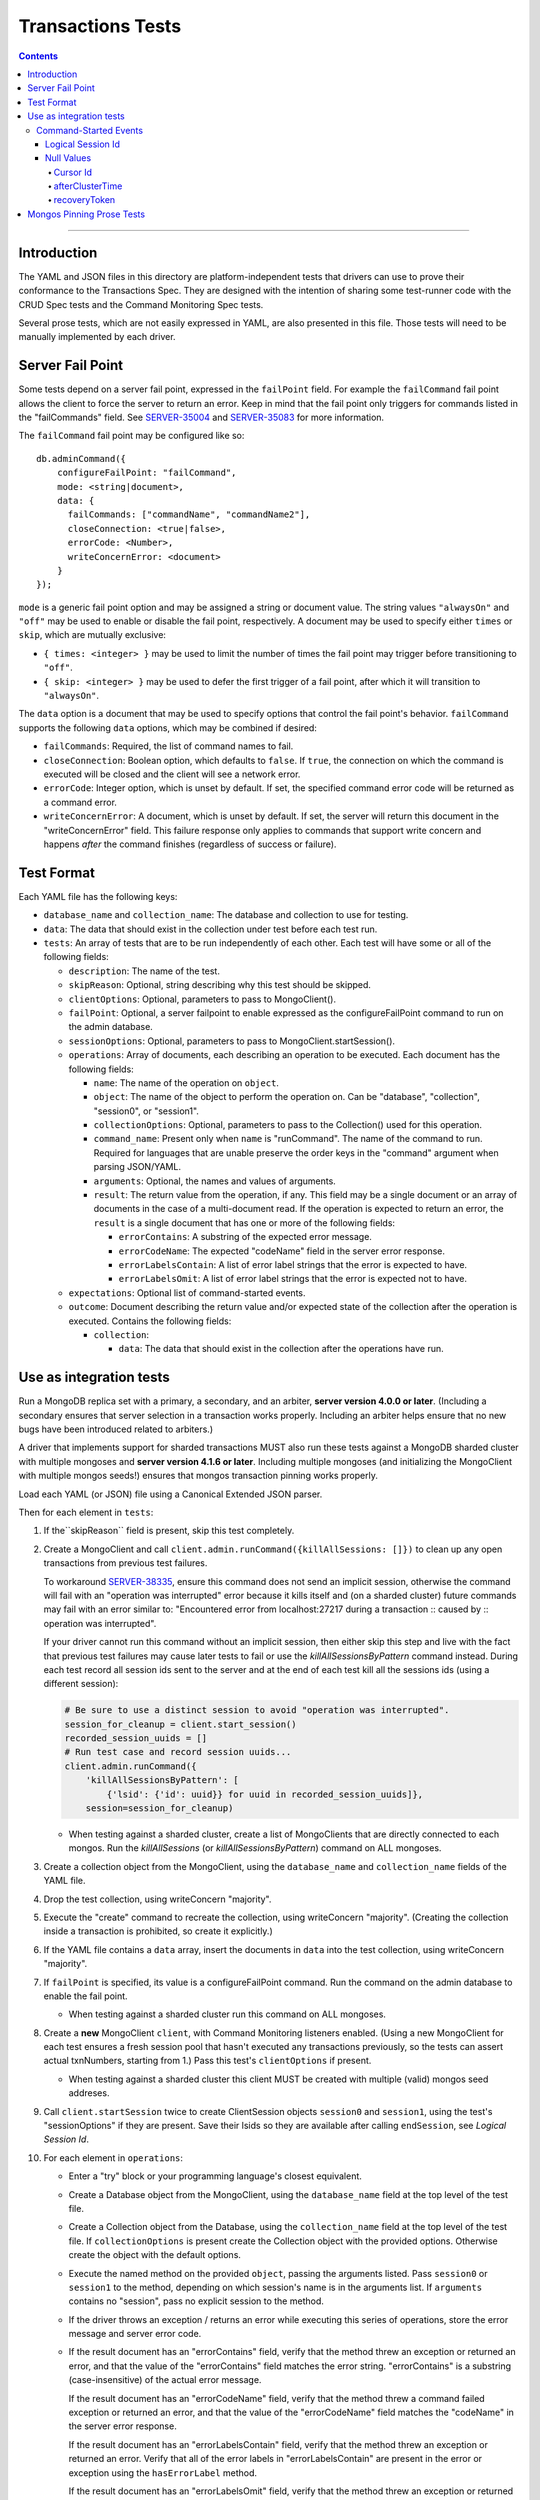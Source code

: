 ==================
Transactions Tests
==================

.. contents::

----

Introduction
============

The YAML and JSON files in this directory are platform-independent tests that
drivers can use to prove their conformance to the Transactions Spec. They are
designed with the intention of sharing some test-runner code with the CRUD Spec
tests and the Command Monitoring Spec tests.

Several prose tests, which are not easily expressed in YAML, are also presented
in this file. Those tests will need to be manually implemented by each driver.

Server Fail Point
=================

Some tests depend on a server fail point, expressed in the ``failPoint`` field.
For example the ``failCommand`` fail point allows the client to force the
server to return an error. Keep in mind that the fail point only triggers for
commands listed in the "failCommands" field. See `SERVER-35004`_ and
`SERVER-35083`_ for more information.

.. _SERVER-35004: https://jira.mongodb.org/browse/SERVER-35004
.. _SERVER-35083: https://jira.mongodb.org/browse/SERVER-35083

The ``failCommand`` fail point may be configured like so::

    db.adminCommand({
        configureFailPoint: "failCommand",
        mode: <string|document>,
        data: {
          failCommands: ["commandName", "commandName2"],
          closeConnection: <true|false>,
          errorCode: <Number>,
          writeConcernError: <document>
        }
    });

``mode`` is a generic fail point option and may be assigned a string or document
value. The string values ``"alwaysOn"`` and ``"off"`` may be used to enable or
disable the fail point, respectively. A document may be used to specify either
``times`` or ``skip``, which are mutually exclusive:

- ``{ times: <integer> }`` may be used to limit the number of times the fail
  point may trigger before transitioning to ``"off"``.
- ``{ skip: <integer> }`` may be used to defer the first trigger of a fail
  point, after which it will transition to ``"alwaysOn"``.

The ``data`` option is a document that may be used to specify options that
control the fail point's behavior. ``failCommand`` supports the following
``data`` options, which may be combined if desired:

- ``failCommands``: Required, the list of command names to fail.
- ``closeConnection``: Boolean option, which defaults to ``false``. If
  ``true``, the connection on which the command is executed will be closed
  and the client will see a network error.
- ``errorCode``: Integer option, which is unset by default. If set, the
  specified command error code will be returned as a command error.
- ``writeConcernError``: A document, which is unset by default. If set, the
  server will return this document in the "writeConcernError" field. This
  failure response only applies to commands that support write concern and
  happens *after* the command finishes (regardless of success or failure).

Test Format
===========

Each YAML file has the following keys:

- ``database_name`` and ``collection_name``: The database and collection to use
  for testing.

- ``data``: The data that should exist in the collection under test before each
  test run.

- ``tests``: An array of tests that are to be run independently of each other.
  Each test will have some or all of the following fields:

  - ``description``: The name of the test.

  - ``skipReason``: Optional, string describing why this test should be
    skipped.

  - ``clientOptions``: Optional, parameters to pass to MongoClient().

  - ``failPoint``: Optional, a server failpoint to enable expressed as the
    configureFailPoint command to run on the admin database.

  - ``sessionOptions``: Optional, parameters to pass to
    MongoClient.startSession().

  - ``operations``: Array of documents, each describing an operation to be
    executed. Each document has the following fields:

    - ``name``: The name of the operation on ``object``.

    - ``object``: The name of the object to perform the operation on. Can be
      "database", "collection", "session0", or "session1".

    - ``collectionOptions``: Optional, parameters to pass to the Collection()
      used for this operation.

    - ``command_name``: Present only when ``name`` is "runCommand". The name
      of the command to run. Required for languages that are unable preserve
      the order keys in the "command" argument when parsing JSON/YAML.

    - ``arguments``: Optional, the names and values of arguments.

    - ``result``: The return value from the operation, if any. This field may
      be a single document or an array of documents in the case of a
      multi-document read. If the operation is expected to return an error, the
      ``result`` is a single document that has one or more of the following
      fields:

      - ``errorContains``: A substring of the expected error message.

      - ``errorCodeName``: The expected "codeName" field in the server
        error response.

      - ``errorLabelsContain``: A list of error label strings that the
        error is expected to have.

      - ``errorLabelsOmit``: A list of error label strings that the
        error is expected not to have.

  - ``expectations``: Optional list of command-started events.

  - ``outcome``: Document describing the return value and/or expected state of
    the collection after the operation is executed. Contains the following
    fields:

    - ``collection``:

      - ``data``: The data that should exist in the collection after the
        operations have run.

Use as integration tests
========================

Run a MongoDB replica set with a primary, a secondary, and an arbiter,
**server version 4.0.0 or later**. (Including a secondary ensures that
server selection in a transaction works properly. Including an arbiter helps
ensure that no new bugs have been introduced related to arbiters.)

A driver that implements support for sharded transactions MUST also run these
tests against a MongoDB sharded cluster with multiple mongoses and
**server version 4.1.6 or later**. Including multiple mongoses (and
initializing the MongoClient with multiple mongos seeds!) ensures that
mongos transaction pinning works properly.

Load each YAML (or JSON) file using a Canonical Extended JSON parser.

Then for each element in ``tests``:

#. If the``skipReason`` field is present, skip this test completely.
#. Create a MongoClient and call
   ``client.admin.runCommand({killAllSessions: []})`` to clean up any open
   transactions from previous test failures.

   To workaround `SERVER-38335`_, ensure this command does not send
   an implicit session, otherwise the command will fail with an
   "operation was interrupted" error because it kills itself and (on a sharded
   cluster) future commands may fail with an error similar to:
   "Encountered error from localhost:27217 during a transaction :: caused by :: operation was interrupted".

   If your driver cannot run this command without an implicit session, then
   either skip this step and live with the fact that previous test failures
   may cause later tests to fail or use the `killAllSessionsByPattern` command
   instead. During each test record all session ids sent to the server and at
   the end of each test kill all the sessions ids (using a different session):

   .. code:: python

      # Be sure to use a distinct session to avoid "operation was interrupted".
      session_for_cleanup = client.start_session()
      recorded_session_uuids = []
      # Run test case and record session uuids...
      client.admin.runCommand({
          'killAllSessionsByPattern': [
              {'lsid': {'id': uuid}} for uuid in recorded_session_uuids]},
          session=session_for_cleanup)

   - When testing against a sharded cluster, create a list of MongoClients that
     are directly connected to each mongos. Run the `killAllSessions`
     (or `killAllSessionsByPattern`) command on ALL mongoses.

   .. _SERVER-38335: https://jira.mongodb.org/browse/SERVER-38335

#. Create a collection object from the MongoClient, using the ``database_name``
   and ``collection_name`` fields of the YAML file.
#. Drop the test collection, using writeConcern "majority".
#. Execute the "create" command to recreate the collection, using writeConcern
   "majority". (Creating the collection inside a transaction is prohibited, so
   create it explicitly.)
#. If the YAML file contains a ``data`` array, insert the documents in ``data``
   into the test collection, using writeConcern "majority".
#. If ``failPoint`` is specified, its value is a configureFailPoint command.
   Run the command on the admin database to enable the fail point.

   - When testing against a sharded cluster run this command on ALL mongoses.

#. Create a **new** MongoClient ``client``, with Command Monitoring listeners
   enabled. (Using a new MongoClient for each test ensures a fresh session pool
   that hasn't executed any transactions previously, so the tests can assert
   actual txnNumbers, starting from 1.) Pass this test's ``clientOptions`` if
   present.

   - When testing against a sharded cluster this client MUST be created with
     multiple (valid) mongos seed addreses.

#. Call ``client.startSession`` twice to create ClientSession objects
   ``session0`` and ``session1``, using the test's "sessionOptions" if they
   are present. Save their lsids so they are available after calling
   ``endSession``, see `Logical Session Id`.
#. For each element in ``operations``:

   - Enter a "try" block or your programming language's closest equivalent.
   - Create a Database object from the MongoClient, using the ``database_name``
     field at the top level of the test file.
   - Create a Collection object from the Database, using the
     ``collection_name`` field at the top level of the test file.
     If ``collectionOptions`` is present create the Collection object with the
     provided options. Otherwise create the object with the default options.
   - Execute the named method on the provided ``object``, passing the
     arguments listed. Pass ``session0`` or ``session1`` to the method,
     depending on which session's name is in the arguments list.
     If ``arguments`` contains no "session", pass no explicit session to the
     method.
   - If the driver throws an exception / returns an error while executing this
     series of operations, store the error message and server error code.
   - If the result document has an "errorContains" field, verify that the
     method threw an exception or returned an error, and that the value of the
     "errorContains" field matches the error string. "errorContains" is a
     substring (case-insensitive) of the actual error message.

     If the result document has an "errorCodeName" field, verify that the
     method threw a command failed exception or returned an error, and that
     the value of the "errorCodeName" field matches the "codeName" in the
     server error response.

     If the result document has an "errorLabelsContain" field, verify that the
     method threw an exception or returned an error. Verify that all of the
     error labels in "errorLabelsContain" are present in the error or exception
     using the ``hasErrorLabel`` method.

     If the result document has an "errorLabelsOmit" field, verify that the
     method threw an exception or returned an error. Verify that none of the
     error labels in "errorLabelsOmit" are present in the error or exception
     using the ``hasErrorLabel`` method.
   - If the operation returns a raw command response, eg from ``runCommand``,
     then compare only the fields present in the expected result document.
     Otherwise, compare the method's return value to ``result`` using the same
     logic as the CRUD Spec Tests runner.

#. Call ``session0.endSession()`` and ``session1.endSession``.
#. If the test includes a list of command-started events in ``expectations``,
   compare them to the actual command-started events using the
   same logic as the Command Monitoring Spec Tests runner, plus the rules in
   the Command-Started Events instructions below.
#. If ``failPoint`` is specified, disable the fail point to avoid spurious
   failures in subsequent tests. The fail point may be disabled like so::

    db.adminCommand({
        configureFailPoint: <fail point name>,
        mode: "off"
    });

   - When testing against a sharded cluster run this command on ALL mongoses.

#. For each element in ``outcome``:

   - If ``name`` is "collection", verify that the test collection contains
     exactly the documents in the ``data`` array. Ensure this find reads the
     latest data by using **primary read preference** with
     **local read concern** even when the MongoClient is configured with
     another read preference or read concern.

Command-Started Events
``````````````````````

The event listener used for these tests MUST ignore the security commands
listed in the Command Monitoring Spec.

Logical Session Id
~~~~~~~~~~~~~~~~~~

Each command-started event in ``expectations`` includes an ``lsid`` with the
value "session0" or "session1". Tests MUST assert that the command's actual
``lsid`` matches the id of the correct ClientSession named ``session0`` or
``session1``.

Null Values
~~~~~~~~~~~

Some command-started events in ``expectations`` include ``null`` values for
fields such as ``txnNumber``, ``autocommit``, and ``writeConcern``.
Tests MUST assert that the actual command **omits** any field that has a
``null`` value in the expected command.

Cursor Id
^^^^^^^^^

A ``getMore`` value of ``"42"`` in a command-started event is a fake cursorId
that MUST be ignored. (In the Command Monitoring Spec tests, fake cursorIds are
correlated with real ones, but that is not necessary for Transactions Spec
tests.)

afterClusterTime
^^^^^^^^^^^^^^^^

A ``readConcern.afterClusterTime`` value of ``42`` in a command-started event
is a fake cluster time. Drivers MUST assert that the actual command includes an
afterClusterTime.

recoveryToken
^^^^^^^^^^^^^

A ``recoveryToken`` value of ``42`` in a command-started event is a fake
recovery token. Drivers MUST assert that the actual command includes a
"recoveryToken" field.

Mongos Pinning Prose Tests
==========================

The following tests ensure that a ClientSession is properly unpinned after
a sharded transaction. Initialize these tests with a MongoClient connected
to multiple mongoses.

These tests use a cursor's address field to track which server an operation
was run on. If this is not possible in your driver, use command monitoring
instead.

#. Test that starting a new transaction on a pinned ClientSession unpins the
   session and normal server selection is performed for the next operation.

   .. code:: python

      @require_server_version(4, 1, 6)
      @require_mongos_count_at_least(2)
      def test_unpin_for_next_transaction(self):
        # Increase localThresholdMS and wait until both nodes are discovered
        # to avoid false positives.
        client = MongoClient(mongos_hosts, localThresholdMS=1000)
        wait_until(lambda: len(client.nodes) > 1)
        # Create the collection.
        client.test.test.insert_one({})
        with client.start_session() as s:
          # Session is pinned to Mongos.
          with s.start_transaction():
            client.test.test.insert_one({}, session=s)

          addresses = set()
          for _ in range(50):
            with s.start_transaction():
              cursor = client.test.test.find({}, session=s)
              assert next(cursor)
              addresses.add(cursor.address)

          assert len(addresses) > 1

#. Test non-transaction operations using a pinned ClientSession unpins the
   session and normal server selection is performed.

   .. code:: python

      @require_server_version(4, 1, 6)
      @require_mongos_count_at_least(2)
      def test_unpin_for_non_transaction_operation(self):
        # Increase localThresholdMS and wait until both nodes are discovered
        # to avoid false positives.
        client = MongoClient(mongos_hosts, localThresholdMS=1000)
        wait_until(lambda: len(client.nodes) > 1)
        # Create the collection.
        client.test.test.insert_one({})
        with client.start_session() as s:
          # Session is pinned to Mongos.
          with s.start_transaction():
            client.test.test.insert_one({}, session=s)

          addresses = set()
          for _ in range(50):
            cursor = client.test.test.find({}, session=s)
            assert next(cursor)
            addresses.add(cursor.address)

          assert len(addresses) > 1
